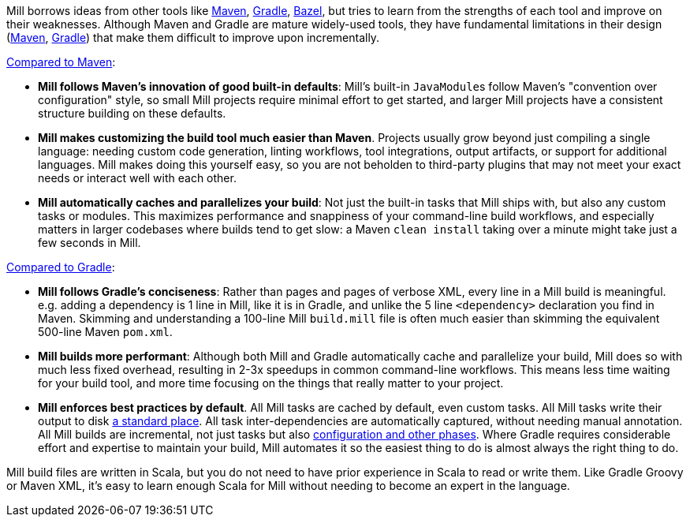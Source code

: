 

Mill borrows ideas from other tools like https://maven.apache.org/[Maven],
https://gradle.org/[Gradle], https://bazel.build/[Bazel], but tries to learn from the
strengths of each tool and improve on their weaknesses. Although Maven and Gradle
are mature widely-used tools, they have fundamental limitations in their design
(https://blog.ltgt.net/maven-is-broken-by-design/[Maven],
https://www.bruceeckel.com/2021/01/02/the-problem-with-gradle/[Gradle]) that make
them difficult to improve upon incrementally.

xref:comparisons/maven.adoc[Compared to Maven]:

* **Mill follows Maven's innovation of good built-in defaults**: Mill's built-in
  ``JavaModule``s follow Maven's "convention over configuration" style, so small Mill
  projects require minimal effort to get started, and larger Mill projects have a consistent
  structure building on these defaults.

* **Mill makes customizing the build tool much easier than Maven**. Projects usually
  grow beyond just compiling a single language: needing custom
  code generation, linting workflows, tool integrations, output artifacts, or support for
  additional languages. Mill makes doing this yourself easy, so you are not beholden
  to third-party plugins that may not meet your exact needs or interact well with each other.

* **Mill automatically caches and parallelizes your build**: Not just the
  built-in tasks that Mill ships with, but also any custom tasks or modules.
  This maximizes performance and snappiness of
  your command-line build workflows, and especially matters in larger codebases where builds
  tend to get slow: a Maven `clean install` taking over a minute might take just a 
  few seconds in Mill.

xref:comparisons/gradle.adoc[Compared to Gradle]:

* **Mill follows Gradle's conciseness**: Rather than pages and pages of verbose XML, every
  line in a Mill build is meaningful. e.g. adding a dependency is 1 line in
  Mill, like it is in Gradle, and unlike the 5 line `<dependency>` declaration you find in Maven.
  Skimming and understanding a 100-line Mill `build.mill` file is
  often much easier than skimming the equivalent 500-line Maven `pom.xml`.

* **Mill builds more performant**: Although both Mill and Gradle automatically cache and
  parallelize your build, Mill does so with much less fixed overhead, resulting in 2-3x
  speedups in common command-line workflows. This means less time waiting for your build
  tool, and more time focusing on the things that really matter to your project.

* **Mill enforces best practices by default**. All Mill tasks are cached by default, even
  custom tasks. All Mill tasks write their output to disk xref:fundamentals/out-dir.adoc[a
  standard place]. All task inter-dependencies are automatically captured, without
  needing manual annotation. All Mill builds are incremental, not just tasks but also
  xref:depth/evaluation-model.adoc#_caching_at_each_layer_of_the_evaluation_model[configuration
  and other phases]. Where Gradle requires considerable effort and expertise
  to maintain your build, Mill automates it so the
  easiest thing to do is almost always the right thing to do.

Mill build files are written in Scala, but you do not need to have prior experience
in Scala to read or write them. Like Gradle Groovy or Maven XML, it's easy to learn
enough Scala for Mill without needing to become an expert in the language.

